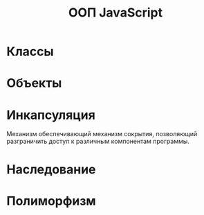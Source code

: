 #+TITLE: ООП JavaScript

* Классы
  
* Объекты
* Инкапсуляция
Механизм обеспечивающий механизм сокрытия, позволяющий разграничить доступ к различным компонентам программы. 
* Наследование

* Полиморфизм
